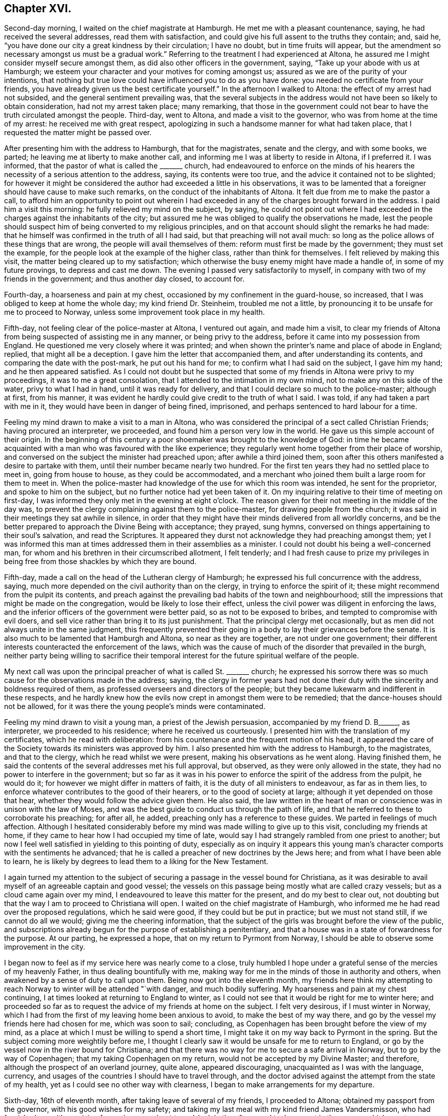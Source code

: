 == Chapter XVI.

Second-day morning, I waited on the chief magistrate at Hamburgh.
He met me with a pleasant countenance, saying, he had received the several addresses,
read them with satisfaction, and could give his full assent to the truths they contain;
and, said he, "`you have done our city a great kindness by their circulation;
I have no doubt, but in time fruits will appear,
but the amendment so necessary amongst us must be a gradual work.`"
Referring to the treatment I had experienced at Altona,
he assured me I might consider myself secure amongst them,
as did also other officers in the government, saying,
"`Take up your abode with us at Hamburgh;
we esteem your character and your motives for coming amongst us;
assured as we are of the purity of your intentions,
that nothing but true love could have influenced you to do as you have done:
you needed no certificate from your friends,
you have already given us the best certificate yourself.`"
In the afternoon I walked to Altona: the effect of my arrest had not subsided,
and the general sentiment prevailing was,
that the several subjects in the address would not have been so likely to obtain consideration,
had not my arrest taken place; many remarking,
that those in the government could not bear to have
the truth circulated amongst the people.
Third-day, went to Altona, and made a visit to the governor,
who was from home at the time of my arrest: he received me with great respect,
apologizing in such a handsome manner for what had taken place,
that I requested the matter might be passed over.

After presenting him with the address to Hamburgh, that for the magistrates,
senate and the clergy, and with some books, we parted;
he leaving me at liberty to make another call,
and informing me I was at liberty to reside in Altona, if I preferred it.
I was informed, that the pastor of what is called the +++_______+++ church,
had endeavoured to enforce on the minds of his hearers
the necessity of a serious attention to the address,
saying, its contents were too true, and the advice it contained not to be slighted;
for however it might be considered the author had exceeded a little in his observations,
it was to be lamented that a foreigner should have cause to make such remarks,
on the conduct of the inhabitants of Altona.
It felt due from me to make the pastor a call,
to afford him an opportunity to point out wherein I had
exceeded in any of the charges brought forward in the address.
I paid him a visit this morning: he fully relieved my mind on the subject, by saying,
he could not point out where I had exceeded in the
charges against the inhabitants of the city;
but assured me he was obliged to qualify the observations he made,
lest the people should suspect him of being converted to my religious principles,
and on that account should slight the remarks he had made:
that he himself was confirmed in the truth of all I had said,
but that preaching will not avail much:
so long as the police allows of these things that are wrong,
the people will avail themselves of them: reform must first be made by the government;
they must set the example, for the people look at the example of the higher class,
rather than think for themselves.
I felt relieved by making this visit, the matter being cleared up to my satisfaction;
which otherwise the busy enemy might have made a handle of,
in some of my future provings, to depress and cast me down.
The evening I passed very satisfactorily to myself,
in company with two of my friends in the government; and thus another day closed,
to account for.

Fourth-day, a hoarseness and pain at my chest,
occasioned by my confinement in the guard-house, so increased,
that I was obliged to keep at home the whole day; my kind friend Dr. Steinheim,
troubled me not a little, by pronouncing it to be unsafe for me to proceed to Norway,
unless some improvement took place in my health.

Fifth-day, not feeling clear of the police-master at Altona, I ventured out again,
and made him a visit,
to clear my friends of Altona from being suspected of assisting me in any manner,
or being privy to the address, before it came into my possession from England.
He questioned me very closely where it was printed;
and when shown the printer`'s name and place of abode in England; replied,
that might all be a deception.
I gave him the letter that accompanied them, and after understanding its contents,
and comparing the date with the post-mark, he put out his hand for me;
to confirm what I had said on the subject, I gave him my hand;
and he then appeared satisfied.
As I could not doubt but he suspected that some of
my friends in Altona were privy to my proceedings,
it was to me a great consolation, that I attended to the intimation in my own mind,
not to make any on this side of the water, privy to what I had in hand,
until it was ready for delivery, and that I could declare so much to the police-master;
although at first, from his manner,
it was evident he hardly could give credit to the truth of what I said.
I was told, if any had taken a part with me in it,
they would have been in danger of being fined, imprisoned,
and perhaps sentenced to hard labour for a time.

Feeling my mind drawn to make a visit to a man in Altona,
who was considered the principal of a sect called Christian Friends;
having procured an interpreter, we proceeded,
and found him a person very low in the world.
He gave us this simple account of their origin.
In the beginning of this century a poor shoemaker was brought to the knowledge of God:
in time he became acquainted with a man who was favoured with the like experience;
they regularly went home together from their place of worship,
and conversed on the subject the minister had preached upon;
after awhile a third joined them,
soon after this others manifested a desire to partake with them,
until their number became nearly two hundred.
For the first ten years they had no settled place to meet in, going from house to house,
as they could be accommodated,
and a merchant who joined them built a large room for them to meet in.
When the police-master had knowledge of the use for which this room was intended,
he sent for the proprietor, and spoke to him on the subject,
but no further notice had yet been taken of it.
On my inquiring relative to their time of meeting on first-day,
I was informed they only met in the evening at eight o`'clock.
The reason given for their not meeting in the middle of the day was,
to prevent the clergy complaining against them to the police-master,
for drawing people from the church;
it was said in their meetings they sat awhile in silence,
in order that they might have their minds delivered from all worldly concerns,
and be the better prepared to approach the Divine Being with acceptance; they prayed,
sung hymns, conversed on things appertaining to their soul`'s salvation,
and read the Scriptures.
It appeared they durst not acknowledge they had preaching amongst them;
yet I was informed this man at times addressed them in their assemblies as a minister.
I could not doubt his being a well-concerned man,
for whom and his brethren in their circumscribed allotment, I felt tenderly;
and I had fresh cause to prize my privileges in being
free from those shackles by which they are bound.

Fifth-day, made a call on the head of the Lutheran clergy of Hamburgh;
he expressed his full concurrence with the address, saying,
much more depended on the civil authority than on the clergy,
in trying to enforce the spirit of it;
these might recommend from the pulpit its contents,
and preach against the prevailing bad habits of the town and neighbourhood;
still the impressions that might be made on the congregation,
would be likely to lose their effect,
unless the civil power was diligent in enforcing the laws,
and the inferior officers of the government were better paid,
so as not to be exposed to bribes, and tempted to compromise with evil doers,
and sell vice rather than bring it to its just punishment.
That the principal clergy met occasionally,
but as men did not always unite in the same judgment,
this frequently prevented their going in a body to lay their grievances before the senate.
It is also much to be lamented that Hamburgh and Altona, so near as they are together,
are not under one government;
their different interests counteracted the enforcement of the laws,
which was the cause of much of the disorder that prevailed in the burgh,
neither party being willing to sacrifice their temporal
interest for the future spiritual welfare of the people.

My next call was upon the principal preacher of what is called St. +++_______+++ church;
he expressed his sorrow there was so much cause for the observations made in the address;
saying,
the clergy in former years had not done their duty
with the sincerity and boldness required of them,
as professed overseers and directors of the people;
but they became lukewarm and indifferent in these respects,
and he hardly knew how the evils now crept in amongst them were to be remedied;
that the dance-houses should not be allowed,
for it was there the young people`'s minds were contaminated.

Feeling my mind drawn to visit a young man, a priest of the Jewish persuasion,
accompanied by my friend D. B+++______+++, as interpreter, we proceeded to his residence;
where he received us courteously.
I presented him with the translation of my certificates, which he read with deliberation:
from his countenance and the frequent motion of his head,
it appeared the care of the Society towards its ministers was approved by him.
I also presented him with the address to Hamburgh, to the magistrates,
and that to the clergy, which he read whilst we were present,
making his observations as he went along.
Having finished them,
he said the contents of the several addresses met his full approval, but observed,
as they were only allowed in the state, they had no power to interfere in the government;
but so far as it was in his power to enforce the spirit of the address from the pulpit,
he would do it; for however we might differ in matters of faith,
it is the duty of all ministers to endeavour, as far as in them lies,
to enforce whatever contributes to the good of their hearers,
or to the good of society at large; although it yet depended on those that hear,
whether they would follow the advice given them.
He also said,
the law written in the heart of man or conscience was in unison with the law of Moses,
and was the best guide to conduct us through the path of life,
and that he referred to these to corroborate his preaching; for after all, he added,
preaching only has a reference to these guides.
We parted in feelings of much affection.
Although I hesitated considerably before my mind
was made willing to give up to this visit,
concluding my friends at home, if they came to hear how I had occupied my time of late,
would say I had strangely rambled from one priest to another;
but now I feel well satisfied in yielding to this pointing of duty,
especially as on inquiry it appears this young man`'s
character comports with the sentiments he advanced;
that he is called a preacher of new doctrines by the Jews here;
and from what I have been able to learn,
he is likely by degrees to lead them to a liking for the New Testament.

I again turned my attention to the subject of securing
a passage in the vessel bound for Christiana,
as it was desirable to avail myself of an agreeable captain and good vessel;
the vessels on this passage being mostly what are called crazy vessels;
but as a cloud came again over my mind,
I endeavoured to leave this matter for the present, and do my best to clear out,
not doubting but that the way I am to proceed to Christiana will open.
I waited on the chief magistrate of Hamburgh,
who informed me he had read over the proposed regulations, which he said were good,
if they could but be put in practice; but we must not stand still,
if we cannot do all we would; giving me the cheering information,
that the subject of the girls was brought before the view of the public,
and subscriptions already begun for the purpose of establishing a penitentiary,
and that a house was in a state of forwardness for the purpose.
At our parting, he expressed a hope, that on my return to Pyrmont from Norway,
I should be able to observe some improvement in the city.

I began now to feel as if my service here was nearly come to a close,
truly humbled I hope under a grateful sense of the mercies of my heavenly Father,
in thus dealing bountifully with me,
making way for me in the minds of those in authority and others,
when awakened by a sense of duty to call upon them.
Being now got into the eleventh month,
my friends here think my attempting to reach Norway
to winter will be attended "`with danger,
and much bodily suffering.
My hoarseness and pain at my chest continuing,
I at times looked at returning to England to winter,
as I could not see that it would be right for me to winter here;
and proceeded so far as to request the advice of my friends at home on the subject.
I felt very desirous, if I must winter in Norway,
which I had from the first of my leaving home been anxious to avoid,
to make the best of my way there, and go by the vessel my friends here had chosen for me,
which was soon to sail; concluding,
as Copenhagen has been brought before the view of my mind,
as a place at which I must be willing to spend a short time,
I might take it on my way back to Pyrmont in the spring.
But the subject coming more weightily before me,
I thought I clearly saw it would be unsafe for me to return to England,
or go by the vessel now in the river bound for Christiana;
and that there was no way for me to secure a safe arrival in Norway,
but to go by the way of Copenhagen; that my taking Copenhagen on my return,
would not be accepted by my Divine Master; and therefore,
although the prospect of an overland journey, quite alone, appeared discouraging,
unacquainted as I was with the language, currency,
and usages of the countries I should have to travel through,
and the doctor advised against the attempt from the state of my health,
yet as I could see no other way with clearness,
I began to make arrangements for my departure.

Sixth-day, 16th of eleventh month, after taking leave of several of my friends,
I proceeded to Altona; obtained my passport from the governor,
with his good wishes for my safety;
and taking my last meal with my kind friend James Vandersmisson,
who had furnished me with provision for my journey,
about two o`'clock in the afternoon I took my seat in the wagon,
which was to convey me to Kiel, the body of which was fixed on the axletrees,
and in it was slung a single-horse chaise seat.
This was a comfortless conveyance to travel in at this season of the year,
the weather being extremely cold.
My fellow traveller in the wagon professed to know some English,
but it was very little he knew, in addition to which he was so dull of apprehension,
that he was no fit companion.

While they were waiting for the letter-bags in Hamburgh and Altona,
I had to sit in the wagon until it was dark, before we started on our journey:
notwithstanding this detention was trying, independent of my suffering from the cold,
yet I felt truly thankful when I turned my back on this field of labour and inward travail,
not being conscious of having omitted aught that was called for at my hands.
This I esteemed amongst the many favours my heavenly Father has in mercy vouchsafed
to dispense during the many solitary weeks I passed over in Altona,
the retrospect of which affords some support to my mind,
when looking at the trying journey before me.
The night set in very dark, with rain, which beat into our vehicle:
after we had pursued our journey a few miles, I perceived we entered a river,
and travelled up it or across it about half a mile;
soon after we left the river a part of our carriage gave way,
which our driver secured by ropes.
The darkness of the night was such,
that our driver considered it to be unsafe to proceed without a light,
he therefore called at a cottage, and procured a lantern; but this was of short duration,
the wind and rain were tempestuous, and our lantern being out of repair,
the candle would not keep lighted,
we were therefore under the necessity of making the best of our way in the dark.
Before we reached the end of our first stage, our harness broke,
which they had difficulty in mending, so as to get forward with safety.

At about ten o`'clock we reached Ultzburgh, our first stage,
about fifteen English miles from Altona.
I had now been in the wagon about ten hours, and felt the need of refreshment:
being provided with some thick chocolate in a bottle, I procured some milk;
but although we halted nearly two hours, all my efforts to have it made hot,
proved in vain; I was therefore obliged to be satisfied with a drink of cold milk,
and we proceeded.
About three o`'clock on seventh-day morning, after breaking our harness a few times more,
we reached Bramstead, a stage of about fifteen miles further;
here our luggage was taken into the post-office: the tavern being opposite,
where I found I could procure hot milk, to mix with my bottle of chocolate in my pocket;
but through great fatigue I reeled,
and struck the bottle of chocolate against the leg of a table,
and broke it into small pieces;
the chocolate poured out at the bottom of my pocket and through the flap of my coat:
my greatest trouble now was how to get my clothes clean, having no others with me.
I found I must not expect help from the woman of the house,
who looked at me without in any way attempting to
lend me assistance to make myself clean,
I therefore managed by signs to get into the kitchen, procured some water,
and did my best towards cleansing my coat from the grease and soil of the chocolate,
drying it by their miserable fire.

Having lost my chocolate, I ordered, by signs, a breakfast,
for which I had to wait an hour; whilst my breakfast was preparing,
I went over to the post-office, to see that my luggage was safe;
when I observed a person tying up the bag I had with me with tape;
supposing it had become loose, I thought it was kind of him.
After having taken my breakfast, observing they were about loading the luggage,
I proceeded to see that the whole of mine was put in again, when, to my surprise,
I found the king`'s seal was put on the tape, as was also the case with my leather trunk.
I took my fellow traveller to them, pointing to the seals;
and by signs he made me understand, I must not attempt to open my luggage.

As I was altogether a stranger to the usage of the country,
and had no opportunity of inquiring why it was so,
and not observing that my fellow traveller`'s luggage placed under similar restraint,
various were my conjectures as to the cause of it, and what might be the result.
The busy enemy now watched his opportunity to improve
the various suggestions that presented to my mind,
as the cause of my luggage being sealed, and to bewilder and distress me,
and to cast me down below hope of escaping being
confined in one of their miserable prisons,
I remembered the governor and the police-master at Altona informed me,
their laws did not allow of distributing books or papers without leave of the police.
Having some tracts sent from England,
the whole of which I did not feel easy to take with me from Altona,
the day before my departure I left some at the guard-house amongst the soldiers,
and others I gave away in Altona,
a step I had well considered before I attempted to take it:
these considerations led me to conclude the circumstance
had come to the knowledge of the police-master,
and that he had taken offence at it, whereby my luggage was to be overhauled at Kiel.

In the afternoon we made another stage, and reached Ploen:
here my fellow traveller left me; imperfect as I found him in my native language,
I felt greatly stripped when we parted: we remained here nearly four hours,
being twenty English miles from Kiel; we took in a passenger for Kiel,
and changed our carriage, but the change did not add to my comfort,
for the curtains that should have defended us from the cold night air,
were so torn they afforded us but little shelter.

On our arrival at Kiel, I went to observe their movements respecting my luggage,
which was put into a room with the rest; it being now three o`'clock in the morning,
as I supposed the tavern-keepers would be all in bed,
and the post-office I found was no place of entertainment,
I considered how I should dispose of myself until the tavern-keepers were up:
I at length concluded by signs to obtain leave to sit in the wagon until morning.
Conversation took place between my fellow traveller and the post-master,
and as they frequently turned round to me, I concluded I was the subject of it,
but on what account, I was unable to understand; but hearing them name the merchant,
to whom I was directed, I felt cheered, and the more so, when my fellow traveller,
by signs, invited me to follow him to the Packet Hotel.
The people were in bed, but he would not leave me until I was safe in the house,
and by the bedside of the son of the hotel-keeper, who spoke English,
which was a comfort to me, that I cannot describe.
The young man, hearing of my desire to go by the packet,
assured me my luggage could be cleared in time;
but I considered he did not know under what circumstances it was placed.
I requested to go to bed, which was more desirable than food,
although I had been kept on short allowance.
As there were persons in the house going by the packet,
I requested to be called when they were,
and if it appeared best for me to encounter the passage by sea,
I would try to do my very utmost.
My kind friend Dr. Steinheim, advised my wearing a warm, flannel waistcoat next me,
which I had not been used to do; I therefore put one on the day I left Altona:
the irritation it produced was painful to bear,
and it occasioned a rash all over my body; as the eruption increased,
the pain in my chest and hoarseness gradually left me, which I esteemed a great favour.

I was called with those who were going by the packet, and did my utmost to rouse myself,
to give the subject of going all due consideration;
but the way for my proceeding was quite shut up, and why I could not tell.
I reasoned, that if I met with no other obstruction than my fatigue of body,
although it was great, I might regret missing so good a passage as it was likely to be.
I also feared, if I let this opportunity slip,
and remained at Kiel until the packet sailed again this day week,
we might have to beat about for days to make a passage.
The more I gave way to a desire to take my departure in this packet,
the more the uneasiness of my mind increased,
and the more sensible I was made that my present proper place was to remain at Kiel,
and trust for a good passage next week;
being assured if my remaining here was in the line of Divine appointment,
that same power which required my halting, was able to waft me over in the next packet,
in as short a time as if I went by the packet today, if He sees meet.
I therefore laid me down again to rest my weary bones: the keepers of the hotel,
I believe, did what they could to make me comfortable; but I wanted more caring for,
than I had a right to expect at a hotel.
As I did not feel myself equal to go to the residence
of the merchant I was addressed to for help,
on my first rising this morning I sent to him; he soon made me a visit,
and spoke English.
I thought he appeared sensible of the care I stood in need
of and capable of entering into sympathy with me:
he left me, and calling again, put the question to me, was I comfortable.

I told him I wanted more quiet than the house afforded,
and more of little matters provided for me than I could expect to have where I was,
I therefore should be glad to procure private lodgings: he left me, and soon returning,
offered me the privilege of making one of his own family.
I felt a difficulty to accept of his kind offer;
but as I was well assured it was made in great sincerity,
and fearing his feelings would be hurt if I refused, I accompanied this my kind friend,
Abraham Christian Bower, to his own home.
He kindly sent his clerk, who spoke English, with me to the post-office,
to see about my luggage.
The officer on duty behaved with great civility; I gave him my keys,
and after questioning me as to the contents of my luggage,
he gave liberty to have it sent to my lodgings;
and thus my anxieties respecting it were brought to a close.
I soon began to feel myself at home in my new abode, my only regret was,
the wife of my kind friend was not acquainted with my native tongue; this regret,
she gave me to understand, was great on her part.

Second-day, my flesh was so sore and bruised, that I was obliged to keep at home,
with my mind exercised towards the Lord, who I believe had required me to make this halt,
to preserve me from running before my guide,
and to keep me walking answerably to my profession, and the station I was travelling in,
as becomes a minister of Jesus Christ.

Third-day, to comply with the request of an invalid,
I ventured to make her and her husband a visit; she spoke English well:
with them I spent about two hours, to my own, and, I believe, their satisfaction.
It would almost appear as if she had previously known of my intention of coming to Kiel,
and, as such,
had been storing up questions to put to me respecting the members of our Society,
its practices, and on various religious subjects.
Although in my present state of bodily health,
I felt unequal to much exertion of this sort,
yet so fully convinced was I of the purity of her motives,
that I knew not how to refuse doing my best to answer her inquiries.
In many respects,
the information she had received respecting our principles and practices was very erroneous,
but which she acknowledged I had been enabled to clear up to her satisfaction;
and that I had removed from her mind sentiments which
she had imbibed unfavourable to our religious Society;
especially an opinion that we had no regular ministers amongst us.

On returning me my certificates, she said she had not only read them with attention,
but with pleasure, being fully satisfied these reports were not correct,
and in observing the watchful care the Society exercises over its ministers: she added,
"`From the account you have given me of your principles and practices as a Society,
it appears to me you come the nearest to the first Christians,
of any I have heard of in the present day; but when I was visiting at a watering-place,
I observed the professors of the established religion, who called themselves Protestants,
attended play-houses, dance-houses, and card-parties, on the sabbath-day;
there was also a settlement of some who called themselves Methodists in this place,
who protested against these practices of the members of the Establishment;
but I observed these Methodists indulged themselves in eating
and drinking beyond what I consider true moderation allows,
also in dressing themselves, having their houses furnished,
and conducting themselves in other respects like the people of the world,
aiming at great business to get riches.
I also met with some Roman Catholics who appeared to think much of themselves,
because of their abstinence and fasting on certain occasions.
As I am persuaded you will give me an honest reply,
pray tell me how is it with your Society in these respects.
Do they make great entertainments, having many dishes on their tables?
Are their houses furnished after the manner of the world?
Do they love to get money to keep it?
Are they covetous, and do not distribute according to their means to those who have need?
I felt myself brought into a great strait,
as my inquirer looked for an honest answer to her plain questions,
and for the moment was reduced to a state of awful silence.
I however replied, "`I hope I am safe in saying we still have preserved amongst us,
as a religious Society, those of whom it may be said,
they are endeavouring to be found walking in the
path of true self-denial and the daily cross,
in these and every other respect;
yet there are others amongst us who are sorrowfully departing from the
law and those testimonies which we are called upon to hold up to the world.`"
To which she again queried,
"`Are these departures mostly with those who have
joined your Society by what you call convincement,
or such as '`were born members?

I did not feel myself under difficulty in making a reply,
as it is obvious this departure chiefly is to be
found amongst those who have had a birth-right:
this matter being so far set at rest,
another query was brought forward more difficult for me to clear up to her full
satisfaction:--"`But what does your Society do with those who live,
and furnish their houses, and dress after the manner of the world,
and those who aim at doing great business to get rich because they are covetous.

Do your meetings for discipline, as you call them, disown such?
which you say is the case with your other disorderly members; for such I consider them,
according to the account you have given me of what your principles are, and,
if lived up to, will lead to the practice of.`"
It was trying to me to converse so long together, and I was obliged to return home,
having done my best to satisfy her inquiring mind;
but as her store of inquiry was not yet exhausted,
she engaged my company for the next day.

Fourth-day, feeling much debility from my exertion yesterday,
I was obliged to keep at home.
Fifth-day, being recruited, I spent a short time with my female friend and her husband,
endeavouring to satisfy her mind on the various subjects she brought forward.
I presented her with Henry Tuke, on Faith,
which I expected would furnish fresh work when we met again.
Three young men, students, gave us their company,
towards whom something began to stir in my mind, which I believe,
had I sincerely cherished, would have produced matter for communication.
They left me under very uneasy and distressing feelings: at times,
I would willingly have requested my female friend to invite them to her house,
to afford me an opportunity of relief;
but as this proposal had not the sanction of my Divine Master,
I found my safety would be in patiently bowing under the secret condemnation I merited,
and there let the matter rest, if the way never opened for us to meet again,
which never did take place.
May I learn more perfect obedience by the things I suffer, is the prayer of my soul!
I returned to my comfortable home, satisfied thus far with my detention at Kiel.

In the afternoon, accompanied by my kind landlord, I made a visit to pastor Harms,
a zealous, and I believe, pious preacher, of the Lutheran persuasion;
the necessity of the one saving baptism of the Holy
Ghost and fire was pretty fully entered into.
The pastor closed the subject by saying,
he had read the addresses to Altona and Hamburgh, etc.,
and was fully satisfied in his own mind I had known something of this baptism,
and expressed his earnest desire for my preservation to the end of my arduous journey.
